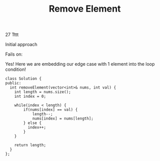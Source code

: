 #+TITLE: Remove Element
 27 Tttt

Initial approach

Fails on:
[3] val 2
[1] val 1

We can fix it with additional edge case code like:

if(length == 1) {
  if(arr[0] == val) {
    return 0;
  } else {
    return 1;
  }
}

Can we solve it without this thing?

#+begin_src c++
class Solution {
public:
    int removeElement(vector<int>& nums, int val) {
        int swap_position = nums.size() - 1;
        int i = 0;

        for(i = 0; i < nums.size(); i++) {
            if(i == swap_position) {
                break;
            }

            if(nums[i] == val) {
                while(nums[swap_position] == val) {
                    swap_position--;
                }

                nums[i] = nums[swap_position];
                nums[swap_position] = val;
            }
        }

        return i;
    }
};
#+end_src

Yes! Here we are embedding our edge case with 1 element into the loop condition!

#+begin_src c++
class Solution {
public:
  int removeElement(vector<int>& nums, int val) {
    int length = nums.size();
    int index = 0;

    while(index < length) {
        if(nums[index] == val) {
            length--;
            nums[index] = nums[length];
        } else {
          index++;
        }
    }

    return length;
  }
};
#+end_src
